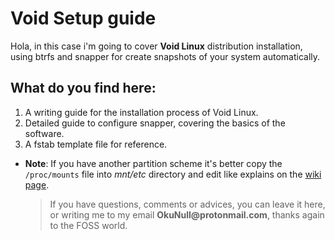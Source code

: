#+Date: 2020-10-27
#+Author: OkuCode 
#+Description: A readme file for my void guide repo on gitlab and github

* Void Setup guide

Hola, in this case i'm going to cover *Void Linux* distribution installation, using btrfs and snapper for create snapshots of your system automatically.

** What do you find here:

1. A writing guide for the installation process of Void Linux.
2. Detailed guide to configure snapper, covering the basics of the software.
3. A fstab template file for reference. 

- *Note*: If you have another partition scheme it's better copy the =/proc/mounts= file into /mnt/etc/ directory and edit like explains on the [[https://docs.voidlinux.org/installation/guides/chroot.html#configure-fstab][wiki page]].

 #+begin_quote
 If you have questions, comments or advices, you can leave it here, or writing me to my email *OkuNull@protonmail.com*, thanks again to the FOSS world.
 #+end_quote


